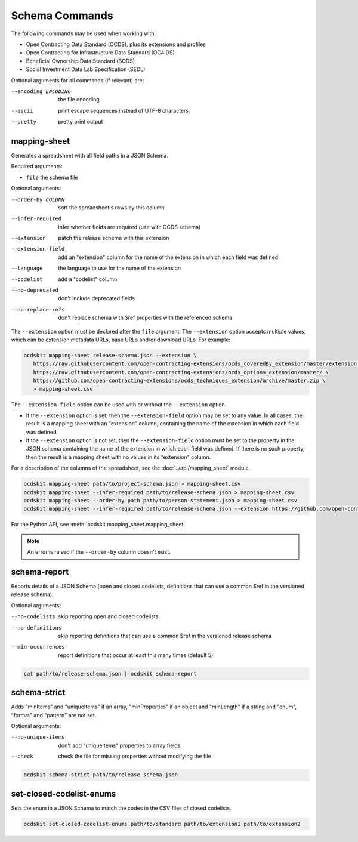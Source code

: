 Schema Commands
===============

The following commands may be used when working with:

* Open Contracting Data Standard (OCDS), plus its extensions and profiles
* Open Contracting for Infrastructure Data Standard (OC4IDS)
* Beneficial Ownership Data Standard (BODS)
* Social Investment Data Lab Specification (SEDL)

Optional arguments for all commands (if relevant) are:

--encoding ENCODING     the file encoding
--ascii                 print escape sequences instead of UTF-8 characters
--pretty                pretty print output

.. _mapping-sheet:

mapping-sheet
-------------

Generates a spreadsheet with all field paths in a JSON Schema.

Required arguments:

* ``file`` the schema file

Optional arguments:

--order-by COLUMN       sort the spreadsheet's rows by this column
--infer-required        infer whether fields are required (use with OCDS schema)
--extension             patch the release schema with this extension
--extension-field       add an "extension" column for the name of the extension in which each field was defined
--language              the language to use for the name of the extension
--codelist              add a "codelist" column
--no-deprecated         don't include deprecated fields
--no-replace-refs       don't replace schema with $ref properties with the referenced schema

The ``--extension`` option must be declared after the ``file`` argument. The ``--extension`` option accepts multiple values, which can be extension metadata URLs, base URLs and/or download URLs. For example:

.. code-block:: bash

   ocdskit mapping-sheet release-schema.json --extension \
      https://raw.githubusercontent.com/open-contracting-extensions/ocds_coveredBy_extension/master/extension.json \
      https://raw.githubusercontent.com/open-contracting-extensions/ocds_options_extension/master/ \
      https://github.com/open-contracting-extensions/ocds_techniques_extension/archive/master.zip \
      > mapping-sheet.csv

The ``--extension-field`` option can be used with or without the ``--extension`` option.

-  If the ``--extension`` option is set, then the ``--extension-field`` option may be set to any value. In all cases, the result is a mapping sheet with an "extension" column, containing the name of the extension in which each field was defined.

-  If the ``--extension`` option is not set, then the ``--extension-field`` option must be set to the property in the JSON schema containing the name of the extension in which each field was defined. If there is no such property, then the result is a mapping sheet with no values in its "extension" column.

For a description of the columns of the spreadsheet, see the :doc:`../api/mapping_sheet` module.

.. code-block:: bash

    ocdskit mapping-sheet path/to/project-schema.json > mapping-sheet.csv
    ocdskit mapping-sheet --infer-required path/to/release-schema.json > mapping-sheet.csv
    ocdskit mapping-sheet --order-by path path/to/person-statement.json > mapping-sheet.csv
    ocdskit mapping-sheet --infer-required path/to/release-schema.json --extension https://github.com/open-contracting-extensions/ocds_lots_extension/archive/master.zip > mapping-sheet.csv

For the Python API, see :meth:`ocdskit.mapping_sheet.mapping_sheet`.

.. note::

   An error is raised if the ``--order-by`` column doesn't exist.

.. _schema-report:

schema-report
-------------

Reports details of a JSON Schema (open and closed codelists, definitions that can use a common $ref in the versioned release schema).

Optional arguments:

--no-codelists          skip reporting open and closed codelists
--no-definitions        skip reporting definitions that can use a common $ref in the versioned release schema
--min-occurrences       report definitions that occur at least this many times (default 5)

.. code-block:: bash

    cat path/to/release-schema.json | ocdskit schema-report

.. _schema-strict:

schema-strict
-------------

Adds "minItems" and "uniqueItems" if an array, "minProperties" if an object and "minLength" if a string and "enum", "format" and "pattern" are not set.

Optional arguments:

--no-unique-items       don't add "uniqueItems" properties to array fields
--check                 check the file for missing properties without modifying the file

.. code-block:: bash

    ocdskit schema-strict path/to/release-schema.json

.. _set-closed-codelist-enums:

set-closed-codelist-enums
-------------------------

Sets the enum in a JSON Schema to match the codes in the CSV files of closed codelists.

.. code-block:: bash

    ocdskit set-closed-codelist-enums path/to/standard path/to/extension1 path/to/extension2
